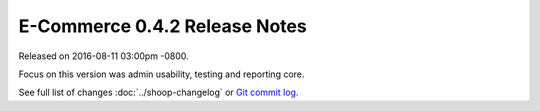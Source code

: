 E-Commerce 0.4.2 Release Notes
=========================

Released on 2016-08-11 03:00pm -0800.

Focus on this version was admin usability, testing and reporting core.

See full list of changes :doc:`../shoop-changelog` or
`Git commit log <https://github.com/E-Commerce/E-Commerce/commits/v0.4.2>`__.
